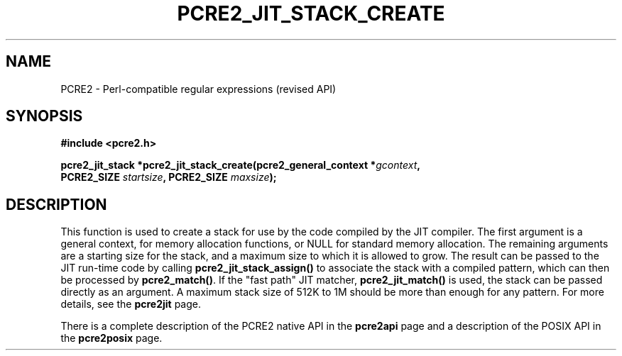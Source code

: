 .TH PCRE2_JIT_STACK_CREATE 3 "03 November 2014" "PCRE2 10.00"
.SH NAME
PCRE2 - Perl-compatible regular expressions (revised API)
.SH SYNOPSIS
.rs
.sp
.B #include <pcre2.h>
.PP
.nf
.B pcre2_jit_stack *pcre2_jit_stack_create(pcre2_general_context *\fIgcontext\fP,
.B "  PCRE2_SIZE \fIstartsize\fP, PCRE2_SIZE \fImaxsize\fP);"
.fi
.
.SH DESCRIPTION
.rs
.sp
This function is used to create a stack for use by the code compiled by the JIT
compiler. The first argument is a general context, for memory allocation
functions, or NULL for standard memory allocation. The remaining arguments are
a starting size for the stack, and a maximum size to which it is allowed to
grow. The result can be passed to the JIT run-time code by calling
\fBpcre2_jit_stack_assign()\fP to associate the stack with a compiled pattern,
which can then be processed by \fBpcre2_match()\fP. If the "fast path" JIT
matcher, \fBpcre2_jit_match()\fP is used, the stack can be passed directly as
an argument. A maximum stack size of 512K to 1M should be more than enough for
any pattern. For more details, see the
.\" HREF
\fBpcre2jit\fP
.\"
page.
.P
There is a complete description of the PCRE2 native API in the
.\" HREF
\fBpcre2api\fP
.\"
page and a description of the POSIX API in the
.\" HREF
\fBpcre2posix\fP
.\"
page.
